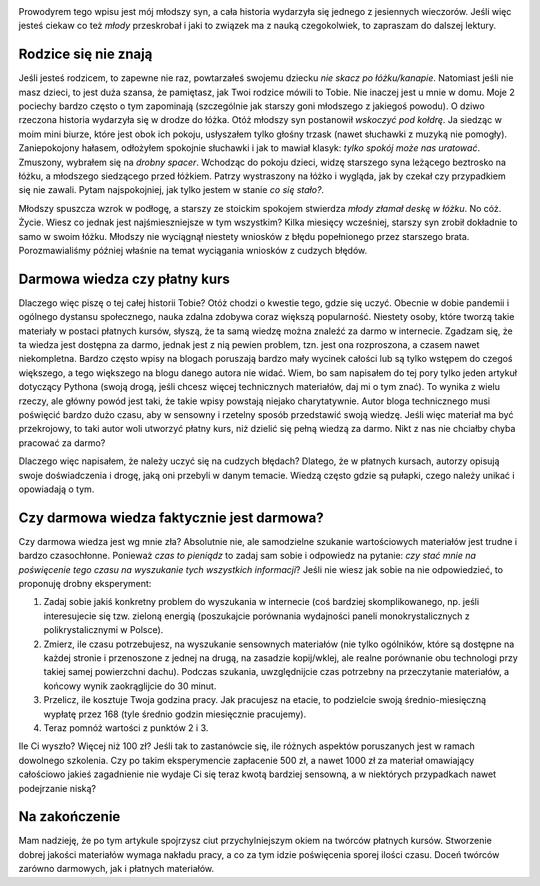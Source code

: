 .. title: Ucz się na cudzych błędach
.. slug: ucz-sie-na-cudzych-bledach
.. date: 2020-11-26 00:30:00 UTC+01:00
.. tags: nauka, kursy, życie
.. category: 
.. link: 
.. description:
.. type: text
.. previewimage: /images/posts/20201126/wrong_sum.jpg
.. template: newsletter.tmpl

.. image:: /images/posts/20201126/wrong_sum.jpg
    :align: center
    :target: /posts/20201126/ucz-sie-na-cudzych-bledach/

Prowodyrem tego wpisu jest mój młodszy syn, a cała historia wydarzyła się jednego z jesiennych wieczorów. Jeśli więc jesteś ciekaw co też *młody* przeskrobał i jaki to związek ma z nauką czegokolwiek, to zapraszam do dalszej lektury.

.. more

Rodzice się nie znają
=====================

Jeśli jesteś rodzicem, to zapewne nie raz, powtarzałeś swojemu dziecku *nie skacz po łóżku/kanapie*. Natomiast jeśli nie masz dzieci, to jest duża szansa, że pamiętasz, jak Twoi rodzice mówili to Tobie. Nie inaczej jest u mnie w domu. Moje 2 pociechy bardzo często o tym zapominają (szczególnie jak starszy goni młodszego z jakiegoś powodu). O dziwo rzeczona historia wydarzyła się w drodze do łóżka. Otóż młodszy syn postanowił *wskoczyć pod kołdrę*. Ja siedząc w moim mini biurze, które jest obok ich pokoju, usłyszałem tylko głośny trzask (nawet słuchawki z muzyką nie pomogły). Zaniepokojony hałasem, odłożyłem spokojnie słuchawki i jak to mawiał klasyk: *tylko spokój może nas uratować*. Zmuszony, wybrałem się na *drobny spacer*. Wchodząc do pokoju dzieci, widzę starszego syna leżącego beztrosko na łóżku, a młodszego siedzącego przed łóżkiem. Patrzy wystraszony na łóżko i wygląda, jak by czekał czy przypadkiem się nie zawali. Pytam najspokojniej, jak tylko jestem w stanie *co się stało?*.

.. image:: /images/posts/20201126/broken_bed.jpg

Młodszy spuszcza wzrok w podłogę, a starszy ze stoickim spokojem stwierdza *młody złamał deskę w łóżku*. No cóż. Życie. Wiesz co jednak jest najśmieszniejsze w tym wszystkim? Kilka miesięcy wcześniej, starszy syn zrobił dokładnie to samo w swoim łóżku. Młodszy nie wyciągnął niestety wniosków z błędu popełnionego przez starszego brata. Porozmawialiśmy później właśnie na temat wyciągania wniosków z cudzych błędów.

Darmowa wiedza czy płatny kurs
==============================

Dlaczego więc piszę o tej całej historii Tobie? Otóż chodzi o kwestie tego, gdzie się uczyć. Obecnie w dobie pandemii i ogólnego dystansu społecznego, nauka zdalna zdobywa coraz większą popularność. Niestety osoby, które tworzą takie materiały w postaci płatnych kursów, słyszą, że ta samą wiedzę można znaleźć za darmo w internecie. Zgadzam się, że ta wiedza jest dostępna za darmo, jednak jest z nią pewien problem, tzn. jest ona rozproszona, a czasem nawet niekompletna. Bardzo często wpisy na blogach poruszają bardzo mały wycinek całości lub są tylko wstępem do czegoś większego, a tego większego na blogu danego autora nie widać. Wiem, bo sam napisałem do tej pory tylko jeden artykuł dotyczący Pythona (swoją drogą, jeśli chcesz więcej technicznych materiałów, daj mi o tym znać). To wynika z wielu rzeczy, ale główny powód jest taki, że takie wpisy powstają niejako charytatywnie. Autor bloga technicznego musi poświęcić bardzo dużo czasu, aby w sensowny i rzetelny sposób przedstawić swoją wiedzę. Jeśli więc materiał ma być przekrojowy, to taki autor woli utworzyć płatny kurs, niż dzielić się pełną wiedzą za darmo. Nikt z nas nie chciałby chyba pracować za darmo?

Dlaczego więc napisałem, że należy uczyć się na cudzych błędach? Dlatego, że w płatnych kursach, autorzy opisują swoje doświadczenia i drogę, jaką oni przebyli w danym temacie. Wiedzą często gdzie są pułapki, czego należy unikać i opowiadają o tym.

Czy darmowa wiedza faktycznie jest darmowa?
===========================================

Czy darmowa wiedza jest wg mnie zła? Absolutnie nie, ale samodzielne szukanie wartościowych materiałów jest trudne i bardzo czasochłonne. Ponieważ *czas to pieniądz* to zadaj sam sobie i odpowiedz na pytanie: *czy stać mnie na poświęcenie tego czasu na wyszukanie tych wszystkich informacji*? Jeśli nie wiesz jak sobie na nie odpowiedzieć, to proponuję drobny eksperyment:

1. Zadaj sobie jakiś konkretny problem do wyszukania w internecie (coś bardziej skomplikowanego, np. jeśli interesujecie się tzw. zieloną energią (poszukajcie porównania wydajności paneli monokrystalicznych z polikrystalicznymi w Polsce).
2. Zmierz, ile czasu potrzebujesz, na wyszukanie sensownych materiałów (nie tylko ogólników, które są dostępne na każdej stronie i przenoszone z jednej na drugą, na zasadzie kopij/wklej, ale realne porównanie obu technologi przy takiej samej powierzchni dachu). Podczas szukania, uwzględnijcie czas potrzebny na przeczytanie materiałów, a końcowy wynik zaokrąglijcie do 30 minut.
3. Przelicz, ile kosztuje Twoja godzina pracy. Jak pracujesz na etacie, to podzielcie swoją średnio-miesięczną wypłatę przez 168 (tyle średnio godzin miesięcznie pracujemy).
4. Teraz pomnóż wartości z punktów 2 i 3.

Ile Ci wyszło? Więcej niż 100 zł? Jeśli tak to zastanówcie się, ile różnych aspektów poruszanych jest w ramach dowolnego szkolenia. Czy po takim eksperymencie zapłacenie 500 zł, a nawet 1000 zł za materiał omawiający całościowo jakieś zagadnienie nie wydaje Ci się teraz kwotą bardziej sensowną, a w niektórych przypadkach nawet podejrzanie niską?

Na zakończenie
==============

Mam nadzieję, że po tym artykule spojrzysz ciut przychylniejszym okiem na twórców płatnych kursów. Stworzenie dobrej jakości materiałów wymaga nakładu pracy, a co za tym idzie poświęcenia sporej ilości czasu. Doceń twórców zarówno darmowych, jak i płatnych materiałów.
